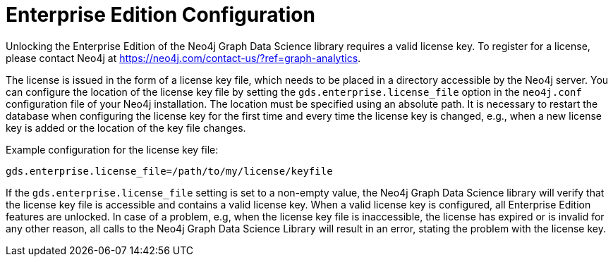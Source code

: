 [[installation-enterprise-edition]]
= Enterprise Edition Configuration

Unlocking the Enterprise Edition of the Neo4j Graph Data Science library requires a valid license key.
To register for a license, please contact Neo4j at https://neo4j.com/contact-us/?ref=graph-analytics.

The license is issued in the form of a license key file, which needs to be placed in a directory accessible by the Neo4j server.
You can configure the location of the license key file by setting the `gds.enterprise.license_file` option in the `neo4j.conf` configuration file of your Neo4j installation.
The location must be specified using an absolute path.
It is necessary to restart the database when configuring the license key for the first time and every time the license key is changed, e.g., when a new license key is added or the location of the key file changes.

Example configuration for the license key file:
----
gds.enterprise.license_file=/path/to/my/license/keyfile
----

If the `gds.enterprise.license_file` setting is set to a non-empty value, the Neo4j Graph Data Science library will verify that the license key file is accessible and contains a valid license key.
When a valid license key is configured, all Enterprise Edition features are unlocked.
In case of a problem, e.g, when the license key file is inaccessible, the license has expired or is invalid for any other reason, all calls to the Neo4j Graph Data Science Library will result in an error, stating the problem with the license key.
